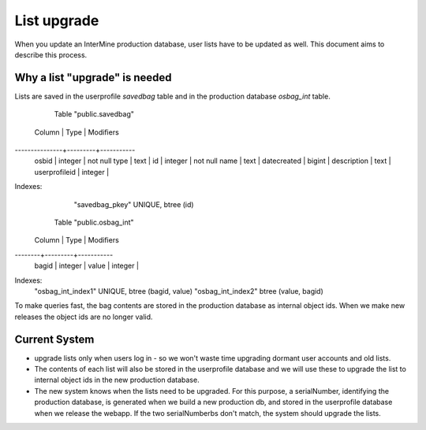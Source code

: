 List upgrade
================================

When you update an InterMine production database, user lists have to be updated as well. This document aims to describe this process.

Why a list "upgrade" is needed
-----------------------------------------------

Lists are saved in the userprofile `savedbag` table and in the production database `osbag_int` table.

       Table "public.savedbag"
    Column     |  Type   | Modifiers 
---------------+---------+-----------
 osbid         | integer | not null
 type          | text    | 
 id            | integer | not null
 name          | text    | 
 datecreated   | bigint  | 
 description   | text    | 
 userprofileid | integer | 
Indexes:
    "savedbag_pkey" UNIQUE, btree (id)

   Table "public.osbag_int"
 Column |  Type   | Modifiers 
--------+---------+-----------
 bagid  | integer | 
 value  | integer | 
Indexes:
    "osbag_int_index1" UNIQUE, btree (bagid, value)
    "osbag_int_index2" btree (value, bagid)

To make queries fast, the bag contents are stored in the production database as internal object ids. When we make new releases the object ids are no longer valid. 

Current System
-----------------------------------------------

* upgrade lists only when users log in - so we won't waste time upgrading dormant user accounts and old lists.
* The contents of each list will also be stored in the userprofile database and we will use these to upgrade the list to internal object ids in the new production database.
* The new system knows when the lists need to be upgraded. For this purpose, a serialNumber, identifying the production database, is generated when we build a new production db, and stored in the userprofile database when we release the webapp. If the two serialNumberbs don't match, the system should upgrade the lists. 

.. index:: list upgrade
